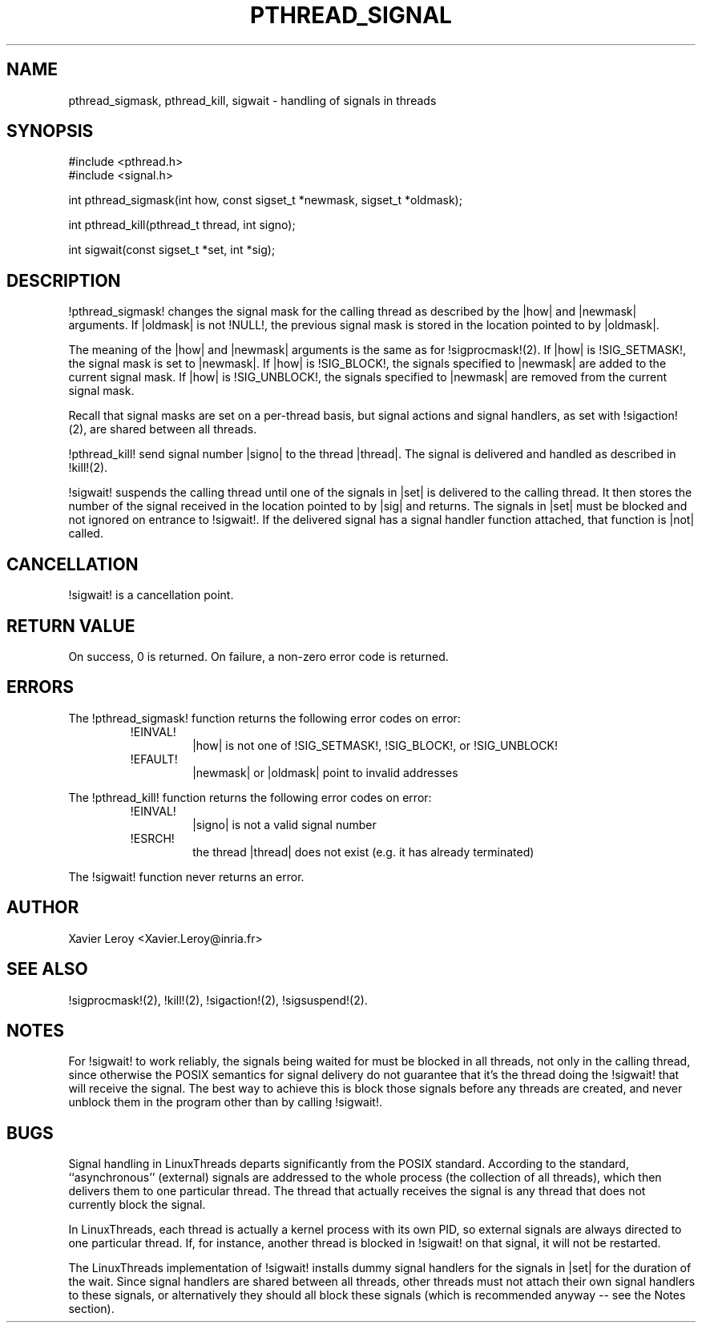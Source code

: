.TH PTHREAD_SIGNAL 3 LinuxThreads

.XREF pthread_kill
.XREF sigwait

.SH NAME
pthread_sigmask, pthread_kill, sigwait \- handling of signals in threads

.SH SYNOPSIS
#include <pthread.h>
.br
#include <signal.h>

int pthread_sigmask(int how, const sigset_t *newmask, sigset_t *oldmask);

int pthread_kill(pthread_t thread, int signo);

int sigwait(const sigset_t *set, int *sig);

.SH DESCRIPTION

!pthread_sigmask! changes the signal mask for the calling thread as
described by the |how| and |newmask| arguments. If |oldmask| is not
!NULL!, the previous signal mask is stored in the location pointed to
by |oldmask|. 

The meaning of the |how| and |newmask| arguments is the same as for
!sigprocmask!(2). If |how| is !SIG_SETMASK!, the signal mask is set to
|newmask|. If |how| is !SIG_BLOCK!, the signals specified to |newmask|
are added to the current signal mask.  If |how| is !SIG_UNBLOCK!, the
signals specified to |newmask| are removed from the current signal
mask.

Recall that signal masks are set on a per-thread basis, but signal
actions and signal handlers, as set with !sigaction!(2), are shared
between all threads.

!pthread_kill! send signal number |signo| to the thread
|thread|. The signal is delivered and handled as described in
!kill!(2).

!sigwait! suspends the calling thread until one of the signals
in |set| is delivered to the calling thread. It then stores the number
of the signal received in the location pointed to by |sig| and
returns. The signals in |set| must be blocked and not ignored on
entrance to !sigwait!. If the delivered signal has a signal handler
function attached, that function is |not| called.

.SH CANCELLATION

!sigwait! is a cancellation point.

.SH "RETURN VALUE"

On success, 0 is returned. On failure, a non-zero error code is returned.

.SH ERRORS

The !pthread_sigmask! function returns the following error codes
on error:
.RS
.TP
!EINVAL!
|how| is not one of !SIG_SETMASK!, !SIG_BLOCK!, or !SIG_UNBLOCK!

.TP
!EFAULT!
|newmask| or |oldmask| point to invalid addresses
.RE

The !pthread_kill! function returns the following error codes
on error:
.RS
.TP
!EINVAL!
|signo| is not a valid signal number

.TP
!ESRCH!
the thread |thread| does not exist (e.g. it has already terminated)
.RE

The !sigwait! function never returns an error.

.SH AUTHOR
Xavier Leroy <Xavier.Leroy@inria.fr>

.SH "SEE ALSO"
!sigprocmask!(2),
!kill!(2),
!sigaction!(2),
!sigsuspend!(2).

.SH NOTES

For !sigwait! to work reliably, the signals being waited for must be
blocked in all threads, not only in the calling thread, since
otherwise the POSIX semantics for signal delivery do not guarantee
that it's the thread doing the !sigwait! that will receive the signal.
The best way to achieve this is block those signals before any threads
are created, and never unblock them in the program other than by
calling !sigwait!.

.SH BUGS

Signal handling in LinuxThreads departs significantly from the POSIX
standard. According to the standard, ``asynchronous'' (external)
signals are addressed to the whole process (the collection of all
threads), which then delivers them to one particular thread. The
thread that actually receives the signal is any thread that does
not currently block the signal.

In LinuxThreads, each thread is actually a kernel process with its own
PID, so external signals are always directed to one particular thread.
If, for instance, another thread is blocked in !sigwait! on that
signal, it will not be restarted.

The LinuxThreads implementation of !sigwait! installs dummy signal
handlers for the signals in |set| for the duration of the wait. Since
signal handlers are shared between all threads, other threads must not
attach their own signal handlers to these signals, or alternatively
they should all block these signals (which is recommended anyway --
see the Notes section).
